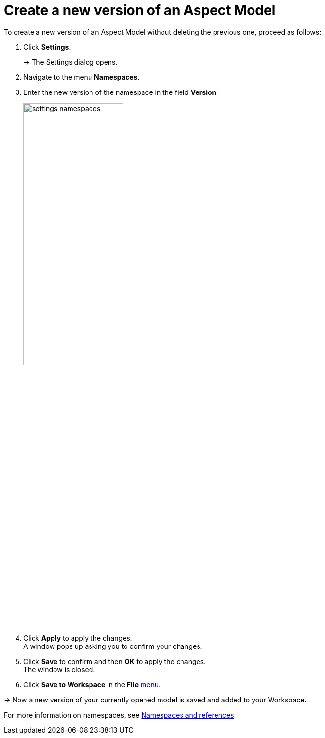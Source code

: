 :page-partial:

[[model-versions]]
= Create a new version of an Aspect Model

To create a new version of an Aspect Model without deleting the previous one, proceed as follows:

. Click *Settings*.
+
→ The Settings dialog opens.
. Navigate to the menu *Namespaces*.
. Enter the new version of the namespace in the field *Version*.
+
image::settings-namespaces.png[width=50%]
. Click *Apply* to apply the changes. +
A window pops up asking you to confirm your changes.
. Click *Save* to confirm and then *OK* to apply the changes. +
The window is closed. 
. Click *Save to Workspace* in the *File* xref:getting-started/ui-overview.adoc#menu-file[menu].

→ Now a new version of your currently opened model is saved and added to your Workspace.

For more information on namespaces, see xref:namespace/namespaces-references.adoc#namespaces-references[Namespaces and references].

++++
<style>
  .imageblock {flex-direction: row !important;}
</style>
++++
